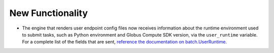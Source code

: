New Functionality
^^^^^^^^^^^^^^^^^

- The engine that renders user endpoint config files now receives information about
  the runtime environment used to submit tasks, such as Python environment and Globus
  Compute SDK version, via the ``user_runtime`` variable. For a complete list of the
  fields that are sent, `reference the documentation on batch.UserRuntime. <https://globus-compute.readthedocs.io/en/latest/reference/client.html#globus_compute_sdk.sdk.batch.UserRuntime>`_
